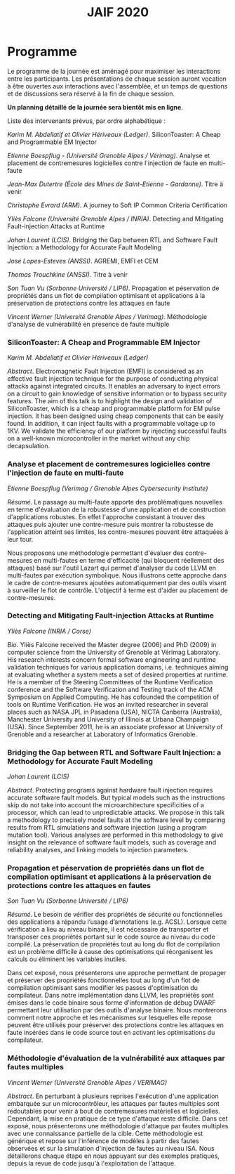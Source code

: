 #+STARTUP: showall
#+OPTIONS: toc:nil
#+title: JAIF 2020

* Programme

Le programme de la journée est aménagé pour maximiser les interactions
entre les participants.  Les présentations de chaque session auront
vocation à être ouvertes aux interactions avec l'assemblée, et un
temps de questions et de discussions sera réservé à la fin de chaque
session.

*Un planning détaillé de la journée sera bientôt mis en ligne*.

Liste des intervenants prévus, par ordre alphabétique :


/Karim M. Abdellatif et Olivier Hériveaux (Ledger)/.
  SiliconToaster: A Cheap and Programmable EM Injector

/Etienne Boespflug - (Université Grenoble Alpes / Vérimag)/.
  Analyse et placement de contremesures logicielles contre l'injection de faute en multi-faute

/Jean-Max Dutertre (École des Mines de Saint-Etienne - Gardanne)/.
  Titre à venir
  # TODO titre
  # TODO abstract

/Christophe Evrard (ARM)/.
  A journey to Soft IP Common Criteria Certification
  # TODO abstract

/Yliès Falcone (Université Grenoble Alpes / INRIA)/.
  Detecting and Mitigating Fault-injection Attacks at Runtime
  # TODO abstract

/Johan Laurent (LCIS)/.
  Bridging the Gap between RTL and Software Fault Injection: a Methodology for Accurate Fault Modeling

/José Lopes-Esteves (ANSSI)/.
  AGREMI, EMFI et CEM
  # TODO abstract

/Thomas Trouchkine  (ANSSI)/.
  Titre à venir
  # TODO titre
  # TODO abstract

/Son Tuan Vu (Sorbonne Université / LIP6)/.
  Propagation et péservation de propriétés dans un flot de compilation optimisant et applications à la préservation de protections contre les attaques en faute

/Vincent Werner (Université Grenoble Alpes / Verimag)/.
  Méthodologie d'analyse de vulnérabilité en presence de faute multiple


*** SiliconToaster: A Cheap and Programmable EM Injector

/Karim M. Abdellatif et Olivier Hériveaux (Ledger)/

/Abstract/.
Electromagnetic Fault Injection (EMFI) is considered as an effective fault injection technique for the purpose of conducting  physical  attacks  against  integrated  circuits. It enables an adversary to inject errors on a circuit to gain knowledge of sensitive information or to bypass security features. The aim of  this  talk  is  to highlight the  design  and validation  of  SiliconToaster, which  is  a  cheap  and programmable platform for EM pulse injection. It has been designed using cheap components that can be easily found. In addition, it can inject faults with a programmable voltage up to 1KV. We validate the efficiency of  our platform  by injecting  successful  faults  on a well-known microcontroller in  the market without any chip decapsulation.
*** Analyse et placement de contremesures logicielles contre l'injection de faute en multi-faute

/Etienne Boespflug (Verimag / Grenoble Alpes Cybersecurity Institute)/

/Résumé/. Le passage au multi-faute apporte des problématiques nouvelles en terme d'évaluation de la robustesse d'une application et de construction d'applications robustes. En effet l'approche consistant à trouver des attaques puis  ajouter une contre-mesure puis montrer la robustesse de l'application atteint ses limites, les contre-mesures         pouvant être attaquées à leur tour.

Nous proposons une méthodologie permettant d'évaluer des contre-mesures en multi-fautes en terme d'efficacité (qui bloquent réellement des attaques) basé sur l'outil Lazart qui permet d'analyser du code LLVM en multi-fautes par  exécution symbolique. Nous illustrons cette approche dans le cadre de contre-mesures ajoutées automatiquement par des outils visant à surveiller le flot de contrôle. L'objectif à terme est d'aider au placement de contre-mesures.


*** Detecting and Mitigating Fault-injection Attacks at Runtime
    :PROPERTIES:
    :CUSTOM_ID: falcone
    :END:


/Yliès Falcone (INRIA / Corse)/

/Bio/.
Yliès Falcone received the Master degree (2006) and PhD (2009) in
computer science from the University of Grenoble at Vérimag
Laboratory. His research interests concern formal software engineering
and runtime validation techniques for various application domains,
i.e. techniques aiming at evaluating whether a system meets a set of
desired properties at runtime.  He is a member of the Steering
Committees of the Runtime Verification conference and the Software
Verification and Testing track of the ACM Symposium on Applied
Computing.  He has cofounded the competition of tools on Runtime
Verification.  He was an invited researcher in several places such as
NASA JPL in Pasadena (USA), NICTA Canberra (Australia), Manchester
University and University of Illinois at Urbana Champaign (USA).
Since September 2011, he is an associate professor at University of
Grenoble and a researcher at Laboratory of Informatics Grenoble.


*** Bridging the Gap between RTL and Software Fault Injection: a Methodology for Accurate Fault Modeling

/Johan Laurent (LCIS)/

/Abstract/.
Protecting programs against hardware fault injection requires accurate software fault models. But typical models such as the instructions skip do not take into account the microarchitecture specificities of a processor, which can lead to unpredictable attacks. We propose in this talk a methodology to precisely model faults at the software level by comparing results from RTL simulations and software injection (using a program mutation tool). Various analyses are performed in this methodology to give insight on the relevance of software fault models, such as coverage and reliability analyses, and linking models to injection parameters.

*** Propagation et péservation de propriétés dans un flot de compilation optimisant et applications à la préservation de protections contre les attaques en fautes

/Son Tuan Vu (Sorbonne Université / LIP6)/

/Résumé/.
Le besoin de vérifier des propriétés de sécurité ou fonctionnelles des applications a répandu l’usage d’annotations (e.g. ACSL). Lorsque cette vérification a lieu au niveau binaire, il est nécessaire de transporter et transposer ces propriétés portant sur le code source au niveau du code compilé. La préservation de propriétés tout au long du flot de compilation est un problème difficile à cause des optimisations qui réorganisent les calculs ou éliminent les variables inutiles.

Dans cet exposé, nous présenterons une approche permettant de propager et préserver des propriétés fonctionnelles tout au long d'un flot de compilation optimisant sans modifier les passes d'optimisation du compilateur. Dans notre implémentation dans LLVM, les propriétés sont émises dans le code binaire sous forme d'information de débug DWARF permettant leur utilisation par des outils d'analyse binaire. Nous montrerons comment notre approche et les mécanismes sur lesquelles elle repose peuvent être utilisés pour préserver des protections contre les attaques en faute insérées dans le code source tout en activant les optimisations du compilateur.



*** Méthodologie d'évaluation de la vulnérabilité aux attaques par fautes multiples
    :PROPERTIES:
    :CUSTOM_ID: werner
    :END:

/Vincent Werner (Université Grenoble Alpes / VERIMAG)/

/Abstract/.
En perturbant à plusieurs reprises l'exécution d'une application embarquée sur un microcontrôleur, les attaques par fautes multiples sont redoutables pour venir à bout de contremesures matérielles et logicielles. Cependant, la mise en pratique de ce type d'attaque reste difficile. Dans cet exposé, nous présenterons une méthodologie d'attaque par fautes multiples avec une connaissance partielle de la cible. Cette méthodologie est générique et repose sur l'inférence de modèles à partir des fautes observées et sur la simulation d'injection de fautes au niveau ISA. Nous détaillerons chaque étape en nous appuyant sur des exemples pratiques, depuis la revue de code jusqu'à l'exploitation de l'attaque.
